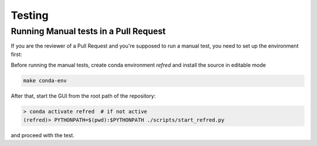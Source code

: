 .. _testing:

=======
Testing
=======

Running Manual tests in a Pull Request
======================================
If you are the reviewer of a Pull Request and you're supposed to run a manual test, you need to set up
the environment first:

Before running the manual tests, create conda environment `refred` and install the source in editable mode

.. code-block:: bash

   make conda-env



After that, start the GUI from the root path of the repository:

.. code-block:: bash

   > conda activate refred  # if not active
   (refred)> PYTHONPATH=$(pwd):$PYTHONPATH ./scripts/start_refred.py

and proceed with the test.
